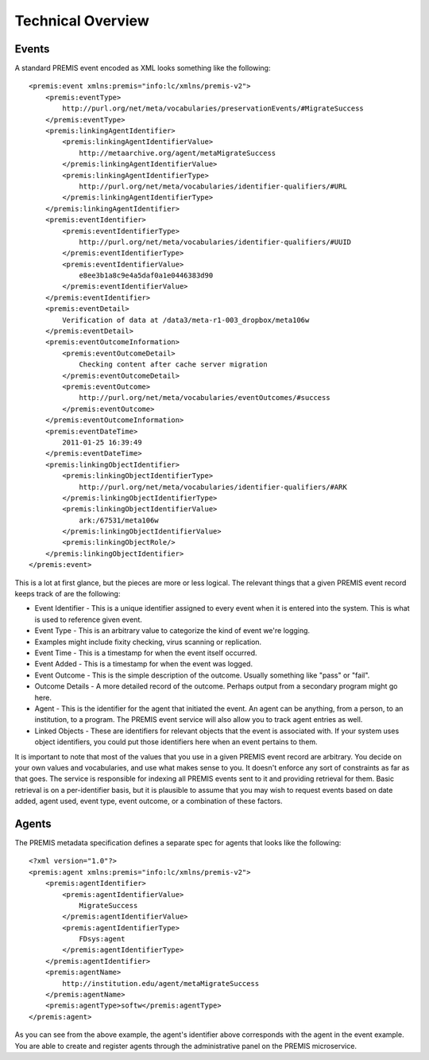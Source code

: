 ==================
Technical Overview
==================

Events
======

A standard PREMIS event encoded as XML looks something like the following::

    <premis:event xmlns:premis="info:lc/xmlns/premis-v2">
        <premis:eventType>
            http://purl.org/net/meta/vocabularies/preservationEvents/#MigrateSuccess
        </premis:eventType>
        <premis:linkingAgentIdentifier>
            <premis:linkingAgentIdentifierValue>
                http://metaarchive.org/agent/metaMigrateSuccess
            </premis:linkingAgentIdentifierValue>
            <premis:linkingAgentIdentifierType>
                http://purl.org/net/meta/vocabularies/identifier-qualifiers/#URL
            </premis:linkingAgentIdentifierType>
        </premis:linkingAgentIdentifier>
        <premis:eventIdentifier>
            <premis:eventIdentifierType>
                http://purl.org/net/meta/vocabularies/identifier-qualifiers/#UUID
            </premis:eventIdentifierType>
            <premis:eventIdentifierValue>
                e8ee3b1a8c9e4a5daf0a1e0446383d90
            </premis:eventIdentifierValue>
        </premis:eventIdentifier>
        <premis:eventDetail>
            Verification of data at /data3/meta-r1-003_dropbox/meta106w
        </premis:eventDetail>
        <premis:eventOutcomeInformation>
            <premis:eventOutcomeDetail>
                Checking content after cache server migration
            </premis:eventOutcomeDetail>
            <premis:eventOutcome>
                http://purl.org/net/meta/vocabularies/eventOutcomes/#success
            </premis:eventOutcome>
        </premis:eventOutcomeInformation>
        <premis:eventDateTime>
            2011-01-25 16:39:49
        </premis:eventDateTime>
        <premis:linkingObjectIdentifier>
            <premis:linkingObjectIdentifierType>
                http://purl.org/net/meta/vocabularies/identifier-qualifiers/#ARK
            </premis:linkingObjectIdentifierType>
            <premis:linkingObjectIdentifierValue>
                ark:/67531/meta106w
            </premis:linkingObjectIdentifierValue>
            <premis:linkingObjectRole/>
        </premis:linkingObjectIdentifier>
    </premis:event>

This is a lot at first glance, but the pieces are more or less logical. The 
relevant things that a given PREMIS event record keeps track of are the 
following:

- Event Identifier - This is a unique identifier assigned to every event when 
  it is entered into the system. This is what is used to reference given event.
- Event Type - This is an arbitrary value to categorize the kind of event 
  we're logging.
- Examples might include fixity checking, virus scanning or replication.
- Event Time - This is a timestamp for when the event itself occurred.
- Event Added - This is a timestamp for when the event was logged.
- Event Outcome - This is the simple description of the outcome. Usually 
  something like "pass" or "fail".
- Outcome Details - A more detailed record of the outcome. Perhaps output from 
  a secondary program might go here.
- Agent - This is the identifier for the agent that initiated the event. An 
  agent can be anything, from a person, to an institution, to a program. The 
  PREMIS event service will also allow you to track agent entries as well.
- Linked Objects - These are identifiers for relevant objects that the event 
  is associated with. If your system uses object identifiers, you could put 
  those identifiers here when an event pertains to them.

It is important to note that most of the values that you use in a given PREMIS 
event record are arbitrary. You decide on your own values and vocabularies, 
and use what makes sense to you. It doesn't enforce any sort of constraints as 
far as that goes. The service is responsible for indexing all PREMIS events 
sent to it and providing retrieval for them. Basic retrieval is on a 
per-identifier basis, but it is plausible to assume that you may wish to 
request events based on date added, agent used, event type, event outcome, or 
a combination of these factors.

Agents
======

The PREMIS metadata specification defines a separate spec for agents that 
looks like the following::

    <?xml version="1.0"?>
    <premis:agent xmlns:premis="info:lc/xmlns/premis-v2">
        <premis:agentIdentifier>
            <premis:agentIdentifierValue>
                MigrateSuccess
            </premis:agentIdentifierValue>
            <premis:agentIdentifierType>
                FDsys:agent
            </premis:agentIdentifierType>
        </premis:agentIdentifier>
        <premis:agentName>
            http://institution.edu/agent/metaMigrateSuccess
        </premis:agentName>
        <premis:agentType>softw</premis:agentType>
    </premis:agent>

As you can see from the above example, the agent's identifier above 
corresponds with the agent in the event example. You are able to create and 
register agents through the administrative panel on the PREMIS microservice.
